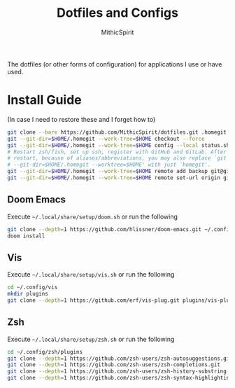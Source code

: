 #+TITLE: Dotfiles and Configs
#+AUTHOR: MithicSpirit
#+PROPERTY: header-args :eval never
#+ATTR_LATEX: :float multicolumn

The dotfiles (or other forms of configuration) for applications I use or have
used.

* Install Guide
(In case I need to restore these and I forget how to)
#+begin_src sh
git clone --bare https://github.com/MithicSpirit/dotfiles.git .homegit
git --git-dir=$HOME/.homegit --work-tree=$HOME checkout --force
git --git-dir=$HOME/.homegit --work-tree=$HOME config --local status.showUntrackedFiles no
# Restart zsh/fish, set up ssh, register with GitHub and GitLab. After the
# restart, because of aliases/abbreviations, you may also replace `git
# --git-dir=$HOME/.homegit --worktree=$HOME' with just `homegit'.
git --git-dir=$HOME/.homegit --work-tree=$HOME remote add backup git@gitlab.com:MithicSpirit/dotfiles.git
git --git-dir=$HOME/.homegit --work-tree=$HOME remote set-url origin git@github.com:MithicSpirit/dotfiles.git
#+end_src

** Doom Emacs
Execute =~/.local/share/setup/doom.sh= or run the following
#+begin_src sh
git clone --depth=1 https://github.com/hlissner/doom-emacs.git ~/.config/emacs
doom install
#+end_src

** Vis
Execute =~/.local/share/setup/vis.sh= or run the following
#+begin_src sh
cd ~/.config/vis
mkdir plugins
git clone --depth=1 https://github.com/erf/vis-plug.git plugins/vis-plug
#+end_src

** Zsh
Execute =~/.local/share/setup/zsh.sh= or run the following
#+begin_src sh
cd ~/.config/zsh/plugins
git clone --depth=1 https://github.com/zsh-users/zsh-autosuggestions.git
git clone --depth=1 https://github.com/zsh-users/zsh-completions.git
git clone --depth=1 https://github.com/zsh-users/zsh-history-substring-search.git
git clone --depth=1 https://github.com/zsh-users/zsh-syntax-highlighting.git
#+end_src
